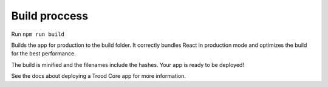 ==============
Build proccess
==============

Run ``npm run build``

Builds the app for production to the build folder.
It correctly bundles React in production mode and optimizes the build for the best performance.

The build is minified and the filenames include the hashes.
Your app is ready to be deployed!

See the docs about deploying a Trood Core app for more information.